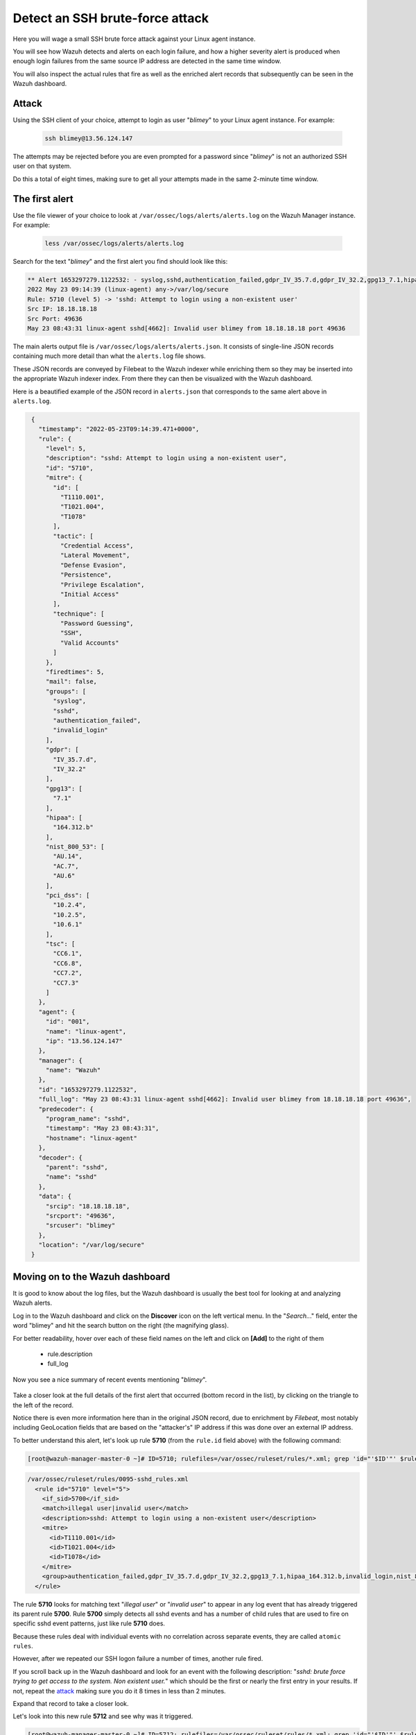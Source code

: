 .. Copyright (C) 2022 Wazuh, Inc.

.. meta::
  :description: Learn more about how Wazuh detects an SSH brute force attack and how it generates alerts to protect your system. 
  
.. _learning_wazuh_ssh_brute_force:

Detect an SSH brute-force attack
================================

Here you will wage a small SSH brute force attack against your Linux agent instance.

You will see how Wazuh detects and alerts on each login failure, and how a higher severity alert is produced when enough login failures from the same source IP address are detected in the same time window.

You will also inspect the actual rules that fire as well as the enriched alert records that subsequently can be seen in the Wazuh dashboard.

Attack
------

Using the SSH client of your choice, attempt to login as user "*blimey*" to your Linux agent instance. For example:

  .. code-block:: console

    ssh blimey@13.56.124.147

The attempts may be rejected before you are even prompted for a password since "*blimey*" is not an authorized SSH user on that system.

Do this a total of eight times, making sure to get all your attempts made in the same 2-minute time window.

The first alert
---------------

Use the file viewer of your choice to look at ``/var/ossec/logs/alerts/alerts.log`` on the Wazuh Manager instance. For example:

  .. code-block:: console

    less /var/ossec/logs/alerts/alerts.log


Search for the text "*blimey*" and the first alert you find should look like this:

.. code-block:: none
    :class: output

    ** Alert 1653297279.1122532: - syslog,sshd,authentication_failed,gdpr_IV_35.7.d,gdpr_IV_32.2,gpg13_7.1,hipaa_164.312.b,invalid_login,nist_800_53_AU.14,nist_800_53_AC.7,nist_800_53_AU.6,pci_dss_10.2.4,pci_dss_10.2.5,pci_dss_10.6.1,tsc_CC6.1,tsc_CC6.8,tsc_CC7.2,tsc_CC7.3,
    2022 May 23 09:14:39 (linux-agent) any->/var/log/secure
    Rule: 5710 (level 5) -> 'sshd: Attempt to login using a non-existent user'
    Src IP: 18.18.18.18
    Src Port: 49636
    May 23 08:43:31 linux-agent sshd[4662]: Invalid user blimey from 18.18.18.18 port 49636


The main alerts output file is ``/var/ossec/logs/alerts/alerts.json``. It consists of single-line JSON records containing much more detail than what the ``alerts.log`` file shows.

These JSON records are conveyed by Filebeat to the Wazuh indexer while enriching them so they may be inserted into the appropriate Wazuh indexer index. From there they can then be visualized with the Wazuh dashboard.

Here is a beautified example of the JSON record in ``alerts.json`` that corresponds to the same alert above in ``alerts.log``.

.. code-block:: json
  :class: output

   {
     "timestamp": "2022-05-23T09:14:39.471+0000",
     "rule": {
       "level": 5,
       "description": "sshd: Attempt to login using a non-existent user",
       "id": "5710",
       "mitre": {
         "id": [
           "T1110.001",
           "T1021.004",
           "T1078"
         ],
         "tactic": [
           "Credential Access",
           "Lateral Movement",
           "Defense Evasion",
           "Persistence",
           "Privilege Escalation",
           "Initial Access"
         ],
         "technique": [
           "Password Guessing",
           "SSH",
           "Valid Accounts"
         ]
       },
       "firedtimes": 5,
       "mail": false,
       "groups": [
         "syslog",
         "sshd",
         "authentication_failed",
         "invalid_login"
       ],
       "gdpr": [
         "IV_35.7.d",
         "IV_32.2"
       ],
       "gpg13": [
         "7.1"
       ],
       "hipaa": [
         "164.312.b"
       ],
       "nist_800_53": [
         "AU.14",
         "AC.7",
         "AU.6"
       ],
       "pci_dss": [
         "10.2.4",
         "10.2.5",
         "10.6.1"
       ],
       "tsc": [
         "CC6.1",
         "CC6.8",
         "CC7.2",
         "CC7.3"
       ]
     },
     "agent": {
       "id": "001",
       "name": "linux-agent",
       "ip": "13.56.124.147"
     },
     "manager": {
       "name": "Wazuh"
     },
     "id": "1653297279.1122532",
     "full_log": "May 23 08:43:31 linux-agent sshd[4662]: Invalid user blimey from 18.18.18.18 port 49636",
     "predecoder": {
       "program_name": "sshd",
       "timestamp": "May 23 08:43:31",
       "hostname": "linux-agent"
     },
     "decoder": {
       "parent": "sshd",
       "name": "sshd"
     },
     "data": {
       "srcip": "18.18.18.18",
       "srcport": "49636",
       "srcuser": "blimey"
     },
     "location": "/var/log/secure"
   }


 
Moving on to the Wazuh dashboard
--------------------------------

It is good to know about the log files, but the Wazuh dashboard is usually the best tool for looking at and analyzing Wazuh alerts.

Log in to the Wazuh dashboard and click on the **Discover** icon on the left vertical menu. In the "*Search..*." field, enter the word "blimey" and hit the search button on the right (the magnifying glass).

For better readability, hover over each of these field names on the left and click on **[Add]** to the right of them

    - rule.description
    - full_log

Now you see a nice summary of recent events mentioning "*blimey*".

    .. thumbnail:: ../images/learning-wazuh/labs/brute-1.png
        :title: Wazuh dashboard Discover
        :align: center
        :width: 80%

Take a closer look at the full details of the first alert that occurred (bottom record in the list), by clicking on the triangle to the left of the record.

Notice there is even more information here than in the original JSON record, due to enrichment by `Filebeat`, most notably including GeoLocation fields that are based on the "attacker's" IP address if this was done over an external IP address.

.. thumbnail:: ../images/learning-wazuh/labs/brute-2.png
    :title: Rule 5710: "sshd: Attempt to login using a non-existent user" 
    :align: center
    :width: 80%

To better understand this alert, let's look up rule **5710** (from the ``rule.id`` field above) with the following command:

.. code-block:: console

    [root@wazuh-manager-master-0 ~]# ID=5710; rulefiles=/var/ossec/ruleset/rules/*.xml; grep 'id="'$ID'"' $rulefiles -l; sed -e '/id="'$ID'"/,/\/rule>/!d' $rulefiles;

.. code-block:: none
    :class: output

    /var/ossec/ruleset/rules/0095-sshd_rules.xml
      <rule id="5710" level="5">
        <if_sid>5700</if_sid>
        <match>illegal user|invalid user</match>
        <description>sshd: Attempt to login using a non-existent user</description>
        <mitre>
          <id>T1110.001</id>
          <id>T1021.004</id>
          <id>T1078</id>
        </mitre>
        <group>authentication_failed,gdpr_IV_35.7.d,gdpr_IV_32.2,gpg13_7.1,hipaa_164.312.b,invalid_login,nist_800_53_AU.14,nist_800_53_AC.7,nist_800_53_AU.6,pci_dss_10.2.4,pci_dss_10.2.5,pci_dss_10.6.1,tsc_CC6.1,tsc_CC6.8,tsc_CC7.2,tsc_CC7.3,</group>
      </rule>

      
The rule **5710** looks for matching text "*illegal user*" or "*invalid user*" to appear in any log event that has already triggered its parent rule **5700**. Rule **5700** simply detects all sshd events and has a number of child rules that are used to fire on specific sshd event patterns, just like rule **5710** does. 

Because these rules deal with individual events with no correlation across separate events, they are called ``atomic rules``.

However, after we repeated our SSH logon failure a number of times, another rule fired.

If you scroll back up in the Wazuh dashboard and look for an event with the following description: "*sshd: brute force trying to get access to the system. Non existent user.*" which should be the first or nearly the first entry in your results. If not, repeat the `attack <ssh-brute-force.html#attack>`_ making sure you do it 8 times in less than 2 minutes.

Expand that record to take a closer look.

.. thumbnail:: ../images/learning-wazuh/labs/brute-3.png
    :title: Rule 5712: "sshd: brute force trying to get access to the system. Non existent user."
    :align: center
    :width: 80%

Let's look into this new rule **5712** and see why was it triggered.

.. code-block:: console

    [root@wazuh-manager-master-0 ~]# ID=5712; rulefiles=/var/ossec/ruleset/rules/*.xml; grep 'id="'$ID'"' $rulefiles -l; sed -e '/id="'$ID'"/,/\/rule>/!d' $rulefiles;

.. code-block:: none
    :class: output

    /var/ossec/ruleset/rules/0095-sshd_rules.xml
      <rule id="5712" level="10" frequency="8" timeframe="120" ignore="60">
        <if_matched_sid>5710</if_matched_sid>
        <same_source_ip />
        <description>sshd: brute force trying to get access to the system. Non existent user.</description>
        <mitre>
          <id>T1110</id>
        </mitre>
        <group>authentication_failures,gdpr_IV_35.7.d,gdpr_IV_32.2,hipaa_164.312.b,nist_800_53_SI.4,nist_800_53_AU.14,nist_800_53_AC.7,pci_dss_11.4,pci_dss_10.2.4,pci_dss_10.2.5,tsc_CC6.1,tsc_CC6.8,tsc_CC7.2,tsc_CC7.3,</group>
      </rule>



The rule **5712** is a special kind of child rule to rule **5710**. It is only triggered if its parent rule, **5710**, fires on events involving the same source IP address at least eight times in a **120** second period.

The severity level of this rule is higher (10) than the previous one (only 5) because a cluster of SSH login failure attempts from the same source is commonly a sign of a brute force attack. This kind of rule is correlating multiple events over time and is thus called a ``composite rule``.

Testing the rules with wazuh-logtest
------------------------------------

The ``wazuh-logtest`` tool is very helpful for finding out from the command line what log entries would fire what rules and why, without actually generating real alerts in your system. It is an essential tool for developing, tuning, and debugging rules.

The actual log line generated by sshd when we tried to log in via ssh as "*blimey*" looks like this:

.. code-block:: none

   May 23 08:43:31 linux-agent sshd[4662]: Invalid user blimey from 18.18.18.18 port 49636

On the Wazuh manager, run the ``wazuh-logtest`` command, paste the sshd log and press <Enter>.

.. code-block:: none

   # /var/ossec/bin/wazuh-logtest

You should see an analysis of the event and the resulting rule **5710** match like this:

.. code-block:: none
  :class: output

   Type one log per line
   
   May 23 08:43:31 linux-agent sshd[4662]: Invalid user blimey from 18.18.18.18 port 49636
   
   **Phase 1: Completed pre-decoding.
   	full event: 'May 23 08:43:31 linux-agent sshd[4662]: Invalid user blimey from 18.18.18.18 port 49636'
   	timestamp: 'May 23 08:43:31'
   	hostname: 'linux-agent'
   	program_name: 'sshd'
   
   **Phase 2: Completed decoding.
   	name: 'sshd'
   	parent: 'sshd'
   	srcip: '18.18.18.18'
   	srcport: '49636'
   	srcuser: 'blimey'
   
   **Phase 3: Completed filtering (rules).
   	id: '5710'
   	level: '5'
   	description: 'sshd: Attempt to login using a non-existent user'
   	groups: '['syslog', 'sshd', 'authentication_failed', 'invalid_login']'
   	firedtimes: '1'
   	gdpr: '['IV_35.7.d', 'IV_32.2']'
   	gpg13: '['7.1']'
   	hipaa: '['164.312.b']'
   	mail: 'False'
   	mitre.id: '['T1110.001', 'T1021.004', 'T1078']'
   	mitre.tactic: '['Credential Access', 'Lateral Movement', 'Defense Evasion', 'Persistence', 'Privilege Escalation', 'Initial Access']'
   	mitre.technique: '['Password Guessing', 'SSH', 'Valid Accounts']'
   	nist_800_53: '['AU.14', 'AC.7', 'AU.6']'
   	pci_dss: '['10.2.4', '10.2.5', '10.6.1']'
   	tsc: '['CC6.1', 'CC6.8', 'CC7.2', 'CC7.3']'
   **Alert to be generated.
   

.. note::

    When wazuh-logtest indicates ``**Alert to be generated.`` it means that an alert *would* be generated if the tested event were
    to occur outside of the wazuh-logtest environment.  The wazuh-logtest tool will never cause records to be written to ``alerts.log`` or
    ``alerts.json``, and thus you will never see anything in the Wazuh dashboard caused by an wazuh-logtest test.

Paste that log record in a number of times.  On the 8th time, you should see a rule **5712** match instead:

.. code-block:: none
  :class: output

   **Phase 1: Completed pre-decoding.
   	full event: 'May 23 08:43:31 linux-agent sshd[4662]: Invalid user blimey from 18.18.18.18 port 49636'
   	timestamp: 'May 23 08:43:31'
   	hostname: 'linux-agent'
   	program_name: 'sshd'
   
   **Phase 2: Completed decoding.
   	name: 'sshd'
   	parent: 'sshd'
   	srcip: '18.18.18.18'
   	srcport: '49636'
   	srcuser: 'blimey'
   
   **Phase 3: Completed filtering (rules).
   	id: '5712'
   	level: '10'
   	description: 'sshd: brute force trying to get access to the system. Non existent user.'
   	groups: '['syslog', 'sshd', 'authentication_failures']'
   	firedtimes: '1'
   	frequency: '8'
   	gdpr: '['IV_35.7.d', 'IV_32.2']'
   	hipaa: '['164.312.b']'
   	mail: 'False'
   	mitre.id: '['T1110']'
   	mitre.tactic: '['Credential Access']'
   	mitre.technique: '['Brute Force']'
   	nist_800_53: '['SI.4', 'AU.14', 'AC.7']'
   	pci_dss: '['11.4', '10.2.4', '10.2.5']'
   	tsc: '['CC6.1', 'CC6.8', 'CC7.2', 'CC7.3']'
   **Alert to be generated.


Press Control+C to exit ``wazuh-logtest``.

Congratulations on the completion of your first **Learning Wazuh** lab!

Before moving on, you might be interested in taking a more detailed look at the documentation about Wazuh rules :ref:`here <ruleset>`.
